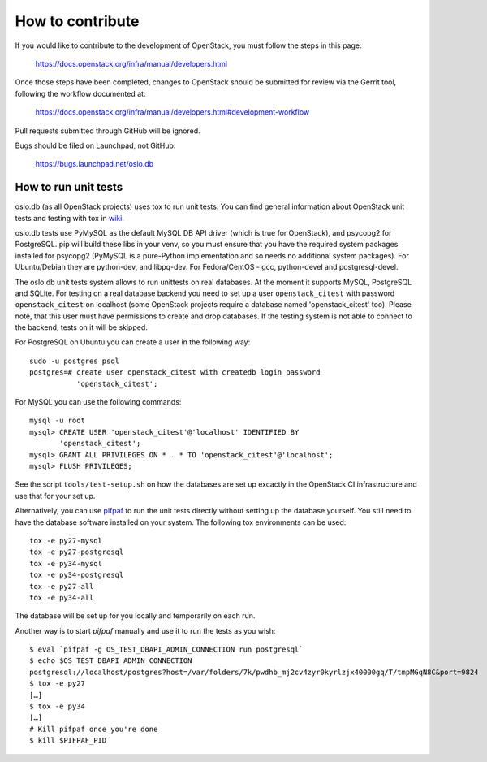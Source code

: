 =================
How to contribute
=================

If you would like to contribute to the development of OpenStack,
you must follow the steps in this page:

   https://docs.openstack.org/infra/manual/developers.html

Once those steps have been completed, changes to OpenStack
should be submitted for review via the Gerrit tool, following
the workflow documented at:

   https://docs.openstack.org/infra/manual/developers.html#development-workflow

Pull requests submitted through GitHub will be ignored.

Bugs should be filed on Launchpad, not GitHub:

   https://bugs.launchpad.net/oslo.db


How to run unit tests
=====================

oslo.db (as all OpenStack projects) uses tox to run unit tests. You can find
general information about OpenStack unit tests and testing with tox in wiki_.

oslo.db tests use PyMySQL as the default MySQL DB API driver (which is true for
OpenStack), and psycopg2 for PostgreSQL. pip will build these libs in your
venv, so you must ensure that you have the required system packages installed
for psycopg2 (PyMySQL is a pure-Python implementation and so needs no
additional system packages).  For Ubuntu/Debian they are python-dev, and
libpq-dev.  For Fedora/CentOS - gcc, python-devel and postgresql-devel.

The oslo.db unit tests system allows to run unittests on real databases. At the
moment it supports MySQL, PostgreSQL and SQLite.
For testing on a real database backend you need to set up a user
``openstack_citest`` with password ``openstack_citest`` on localhost (some
OpenStack projects require a database named 'openstack_citest' too).
Please note, that this user must have permissions to create and drop databases.
If the testing system is not able to connect to the backend, tests on it will
be skipped.

For PostgreSQL on Ubuntu you can create a user in the following way::

 sudo -u postgres psql
 postgres=# create user openstack_citest with createdb login password
            'openstack_citest';

For MySQL you can use the following commands::

 mysql -u root
 mysql> CREATE USER 'openstack_citest'@'localhost' IDENTIFIED BY
        'openstack_citest';
 mysql> GRANT ALL PRIVILEGES ON * . * TO 'openstack_citest'@'localhost';
 mysql> FLUSH PRIVILEGES;

See the script ``tools/test-setup.sh`` on how the databases are set up
excactly in the OpenStack CI infrastructure and use that for your
set up.

Alternatively, you can use `pifpaf`_ to run the unit tests directly without
setting up the database yourself. You still need to have the database software
installed on your system. The following tox environments can be used::

  tox -e py27-mysql
  tox -e py27-postgresql
  tox -e py34-mysql
  tox -e py34-postgresql
  tox -e py27-all
  tox -e py34-all

The database will be set up for you locally and temporarily on each run.

Another way is to start `pifpaf` manually and use it to run the tests as you
wish::

  $ eval `pifpaf -g OS_TEST_DBAPI_ADMIN_CONNECTION run postgresql`
  $ echo $OS_TEST_DBAPI_ADMIN_CONNECTION
  postgresql://localhost/postgres?host=/var/folders/7k/pwdhb_mj2cv4zyr0kyrlzjx40000gq/T/tmpMGqN8C&port=9824
  $ tox -e py27
  […]
  $ tox -e py34
  […]
  # Kill pifpaf once you're done
  $ kill $PIFPAF_PID

.. _wiki: https://wiki.openstack.org/wiki/Testing#Unit_Tests
.. _pifpaf: https://github.com/jd/pifpaf
